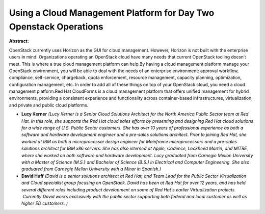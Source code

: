 Using a Cloud Management Platform for Day Two Openstack Operations
~~~~~~~~~~~~~~~~~~~~~~~~~~~~~~~~~~~~~~~~~~~~~~~~~~~~~~~~~~~~~~~~~~

**Abstract:**

OpenStack currently uses Horizon as the GUI for cloud management. However, Horizon is not built with the enterprise users in mind. Organizations operating an OpenStack cloud have many needs that current OpenStack tooling doesn’t meet. This is where a true cloud management platform can help.By having a cloud management platform manage your OpenStack environment, you will be able to deal with the needs of an enterprise environment: approval workflow, compliance, self-service, chargeback, quota enforcement, resource management, capacity planning, optimization, configuration management, etc. In order to add all of these things on top of your OpenStack cloud, you need a cloud management platform.Red Hat CloudForms is a cloud management platform that offers unified management for hybrid environments, providing a consistent experience and functionality across container-based infrastructures, virtualization, and private and public cloud platforms.


* **Lucy Kerner** *(Lucy Kerner is a Senior Cloud Solutions Architect for the North America Public Sector team at Red Hat. In this role, she supports the Red Hat cloud sales efforts by presenting and designing Red Hat cloud solutions for a wide range of U.S. Public Sector customers. She has over 10 years of professional experience as both a software and hardware development engineer and a pre-sales solutions architect. Prior to joining Red Hat, she worked at IBM as both a microprocessor design engineer for Mainframe microprocessors and a pre-sales solutions architect for IBM x86 servers. She has also interned at Apple, Cadence, Lockheed Martin, and MITRE, where she worked on both software and hardware development. Lucy graduated from Carnegie Mellon University with a Master of Science (M.S.) and Bachelor of Science (B.S.) in Electrical and Computer Engineering. She also graduated from Carnegie Mellon University with a Minor in Spanish.)*

* **David Huff** *(David is a senior solutions architect at Red Hat, and Team Lead for the Public Sector Virtualization and Cloud specialist group focusing on OpenStack. David has been at Red Hat for over 12 years, and has held several different roles including product development on some of Red Hat's earlier Virtualization projects.  Currently David works exclusively with the public sector supporting both federal and local customer as well as higher ED customers. )*
